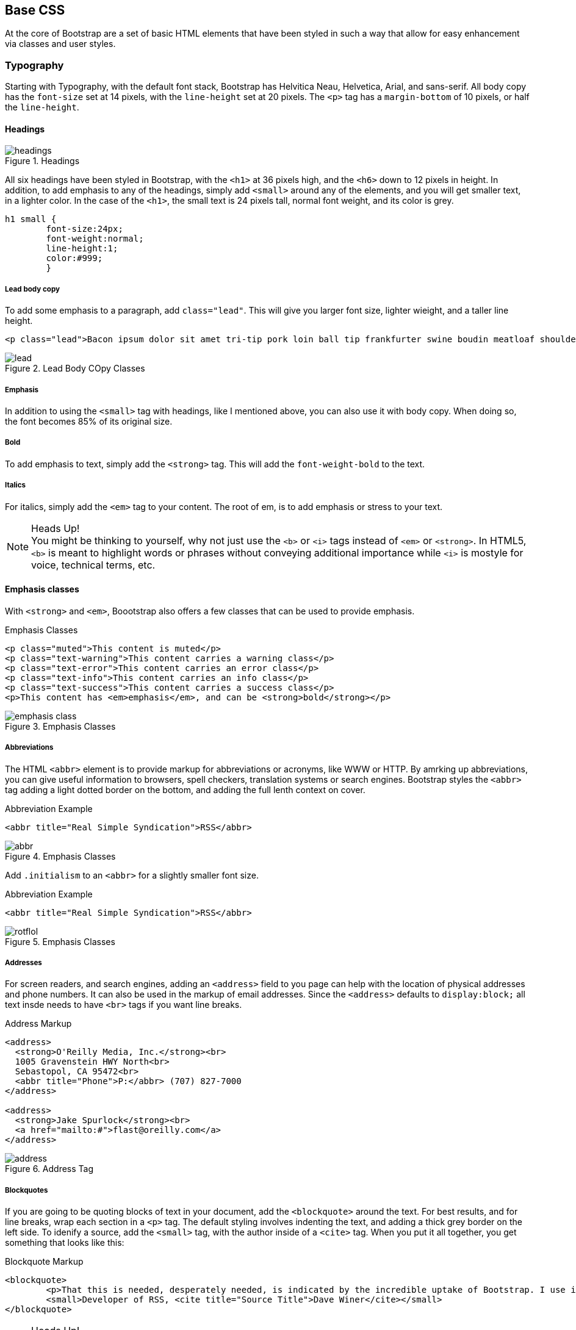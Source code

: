 == Base CSS

At the core of Bootstrap are a set of basic HTML elements that have been styled in such a way that allow for easy enhancement via classes and user styles.

=== Typography

Starting with Typography, with the default font stack, Bootstrap has Helvitica Neau, Helvetica, Arial, and sans-serif. All body copy has the `font-size` set at 14 pixels, with the `line-height` set at 20 pixels. The `<p>` tag has a `margin-bottom` of 10 pixels, or half the `line-height`.

==== Headings

.Headings
image::images/headings.png[]

All six headings have been styled in Bootstrap, with the `<h1>` at 36 pixels high, and the `<h6>` down to 12 pixels in height. In addition, to add emphasis to any of the headings, simply add `<small>` around any of the elements, and you will get smaller text, in a lighter color. In the case of the `<h1>`, the small text is 24 pixels tall, normal font weight, and its color is grey.

[source, css]
----------
h1 small {
	font-size:24px;
	font-weight:normal;
	line-height:1;
	color:#999;
	}
----------

===== Lead body copy

To add some emphasis to a paragraph, add `class="lead"`. This will give you larger font size, lighter wieight, and a taller line height. 


[source, html]
----------
<p class="lead">Bacon ipsum dolor sit amet tri-tip pork loin ball tip frankfurter swine boudin meatloaf shoulder short ribs cow drumstick beef jowl. Meatball chicken sausage tail, kielbasa strip steak turducken venison prosciutto. Chuck filet mignon tri-tip ribeye, flank brisket leberkas. Swine turducken turkey shank, hamburger beef ribs bresaola pastrami venison rump.</p>
----------

.Lead Body COpy Classes
image::images/lead.png[]


===== Emphasis

In addition to using the `<small>` tag with headings, like I mentioned above, you can also use it with body copy. When doing so, the font becomes 85% of its original size. 

===== Bold

To add emphasis to text, simply add the `<strong>` tag. This will add the `font-weight-bold` to the text. 

===== Italics

For italics, simply add the `<em>` tag to your content. The root of em, is to add emphasis or stress to your text.

.Heads Up!
NOTE: You might be thinking to yourself, why not just use the `<b>` or `<i>` tags instead of `<em>` or `<strong>`. In HTML5, `<b>` is meant to highlight words or phrases without conveying additional importance while `<i>` is mostyle for voice, technical terms, etc.

==== Emphasis classes

With `<strong>` and `<em>`, Boootstrap also offers a few classes that can be used to provide emphasis. 

.Emphasis Classes
[source, html]
--------
<p class="muted">This content is muted</p>
<p class="text-warning">This content carries a warning class</p>
<p class="text-error">This content carries an error class</p>
<p class="text-info">This content carries an info class</p>
<p class="text-success">This content carries a success class</p>
<p>This content has <em>emphasis</em>, and can be <strong>bold</strong></p>
--------

.Emphasis Classes
image::images/emphasis-class.png[]

===== Abbreviations

The HTML `<abbr>` element is to provide markup for abbreviations or acronyms, like WWW or HTTP. By amrking up abbreviations, you can give useful information to browsers, spell checkers, translation systems or search engines. Bootstrap styles the `<abbr>` tag adding a light dotted border on the bottom, and adding the full lenth context on cover. 


.Abbreviation Example
[code, html]
--------
<abbr title="Real Simple Syndication">RSS</abbr>
--------

.Emphasis Classes
image::images/abbr.png[]

Add `.initialism` to an `<abbr>` for a slightly smaller font size.

.Abbreviation Example
[source, html]
--------
<abbr title="Real Simple Syndication">RSS</abbr>
--------

.Emphasis Classes
image::images/rotflol.png[]


===== Addresses

For screen readers, and search engines, adding an `<address>` field to you page can help with the location of physical addresses and phone numbers. It can also be used in the markup of email addresses. Since the `<address>` defaults to `display:block;` all text insde needs to have `<br>` tags if you want line breaks. 

.Address Markup
[source, html]
--------
<address>
  <strong>O'Reilly Media, Inc.</strong><br>
  1005 Gravenstein HWY North<br>
  Sebastopol, CA 95472<br>
  <abbr title="Phone">P:</abbr> (707) 827-7000
</address>

<address>
  <strong>Jake Spurlock</strong><br>
  <a href="mailto:#">flast@oreilly.com</a>
</address>
--------

.Address Tag
image::images/address.png[]


===== Blockquotes

If you are going to be quoting blocks of text in your document, add the `<blockquote>` around the text. For best results, and for line breaks, wrap each section in a `<p>` tag. The default styling involves indenting the text, and adding a thick grey border on the left side. To idenify a source, add the `<small>` tag, with the author inside of a `<cite>` tag. When you put it all together, you get something that looks like this: 

.Blockquote Markup
[source, html]
--------
<blockquote>
	<p>That this is needed, desperately needed, is indicated by the incredible uptake of Bootstrap. I use it in all the server software I'm working on. And it shows through in the templating language I'm developing, so everyone who uses it will find it's "just there" and works, any time you want to do a Bootstrap technique. Nothing to do, no libraries to include. It's as if it were part of the hardware. Same approach that Apple took with the Mac OS in 1984.</p>
	<small>Developer of RSS, <cite title="Source Title">Dave Winer</cite></small>
</blockquote>
--------

.Heads Up!
NOTE: If you would like to have a `<blockquote>` with content that is `right-aligned`, simply add `.pull-right` to the tag. In addition to the right-aligned text, the entire `blockquote` is floated the right. This will create nice pull-quotes in a your content.


.Pull-Right Blockquote
image::images/pull-right-blockquote.png[]

==== Lists

Bootstrap offers support and styling for the three main lists that HTML offers; ordered, unordered, and definition lists. An ordered list is a list that doesn't need to have order, and is traditionally styled with bullets. 

===== Unordered List

.Unordered List Markup
[source, html]
--------

<h3>Favorite Outdoor Activites</h3>
<ul>
	<li>Backpacking in Yosemite</li>
	<li>Hiking in Arches
		<ul>
			<li>Delicate Arch</li>
			<li>Park Avenue</li>
		</ul>
	</li>
	<li>Biking the Flintstones Trail</li>
</ul>

--------

.Unordered List Example
image::images/ul.png[]


===== Ordered List

If you have an ordered list that you would like to remove the bullets from, simply add `class="unstyled"` to the opening `<ul>` tag. Personally, I hold a strong aversion to using the `<br>` tag, and when I want a single spaced line break, I place each line in an unstyled unordered list. As an example, you might want a condensed address box, like the illustration above, you could have each line as a `<li>`. In my mind, this is the more semantic way to markup the text.


An ordered list is prefaced by numbers, rather then bullets. This is handy when you want to build a list of numbered items, like a task list, guide items, or even a list of comments on a blog post.

.Ordered List Markup
[source, html]
--------

<h3>Self-Referential Task List</h3>
<ol>
	<li>Turn off the internet.
	<li>Right the book</li>
	<li>... Profit?</li>
</ul>

--------

.Ordered List Example
image::images/ol.png[]

===== Definition List

The third type of list with Bootstrap is the definition list. The definition list differs from the ordered and unordered list in that instead of just having block level `<li>` elements, you have the `<dt>` and `<dd>` elements. The `<dt>` is the definition term, and like a dictionary, this is the term that is being defined. Subsequently, the `<dd>` is the defintion of the `<dt>`. A lot of times in markup, you will see people using an unordered list, and then placing an heading, along with other text. This works, but maybe isn't the most semantic way to markup the text. A better idea would be to create a `<dl>` and the style the `<dt>` and `<dd>` as you would the heading and the text. That being said, out of the box, Bootstrap offers some clean default styles, and an option for a horizontal layout.

.Definition List Markup
[source, html]
--------
<h3>Common Electronics Parts</h3>
<dl>
	<dt>LED</dt>
	<dd>A light-emitting diode (LED) is a semiconductor light source.</dd>
	<dt>Servo</dt>
	<dd>Servos are small, cheap, mass-produced actuators used for radio control and small robotics.</dd>
</dl>
--------

.Definition List Example
image::images/dl.png[]

To change the `<dl>` to a horizontal layout, with the `<dt>` on the left side, and the `<dd>` on the right, simply add `class="dl-horizontal"` to the opening tag.

.Horizontal Definition List Example
image::images/dlz.png[]

.Heads Up!
NOTE: Horizontal description lists will truncate terms that are too long to fit in the left column with `text-overflow`. In narrower viewports, they will change to the default stacked layout.

=== Code

There are two different key ways to display code with Bootstrap. The first is the `<code>` tag, and the second is with the `<pre>` tag. The primary difference to keep in mind is if you are going to be displaying code inline, then you should use the `<code>` tag, and if it needs to be displayed as a block element, or has multiple lines, then you should use the `<pre>` tag. 

[source, html]
--------
<p>Instead of always using divs, in HTML5, you can use new elements like <code>&lt;section&gt;</code>, <code>&lt;header&gt;</code>, and <code>&lt;footer&gt;</code>. The html should look something like this:</p>
<pre>
  <article>
    <h1>Article Heading</h1>
  </article>
</pre>
--------

.Heads Up!
NOTE: Make sure that when you use the pre and code tags, that you use the unicode variants for the opening and closing tags. `&lt;` and `&gt;`


=== Tables

=== Forms

=== Buttons

=== Images

=== Icons